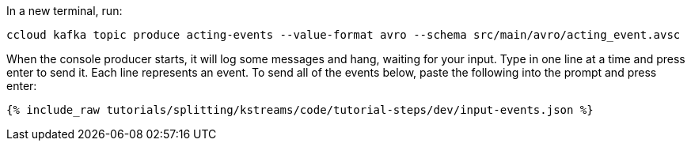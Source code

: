 In a new terminal, run:

```
ccloud kafka topic produce acting-events --value-format avro --schema src/main/avro/acting_event.avsc
```

When the console producer starts, it will log some messages and hang, waiting for your input. Type in one line at a time and press enter to send it. Each line represents an event. To send all of the events below, paste the following into the prompt and press enter:

+++++
<pre class="snippet"><code class="json">{% include_raw tutorials/splitting/kstreams/code/tutorial-steps/dev/input-events.json %}</code></pre>
+++++